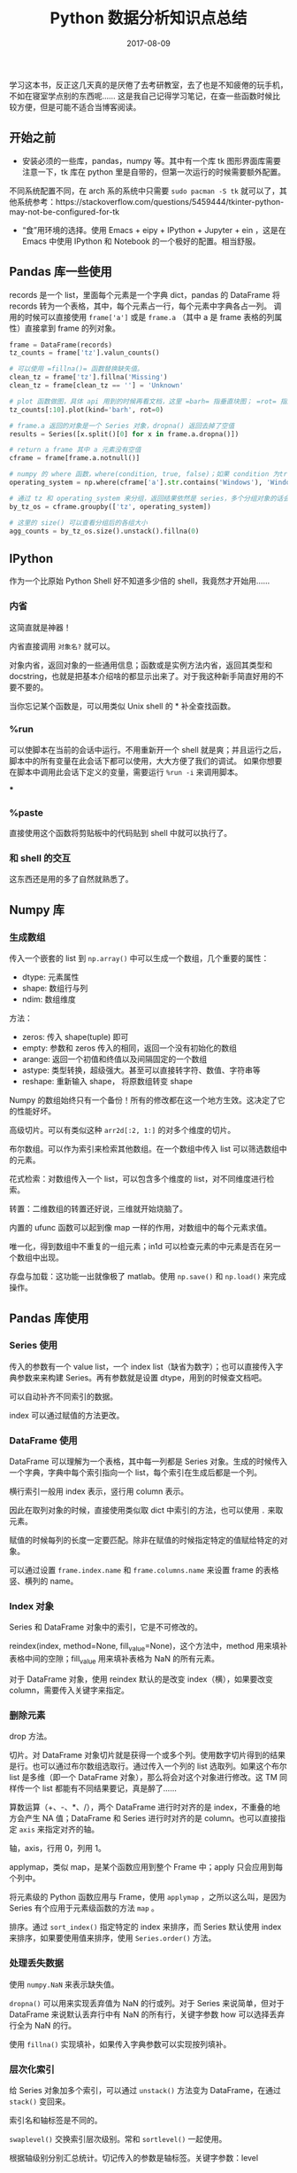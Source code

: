 #+HUGO_BASE_DIR: ~/Documents/blog/
#+hugo_section: notes
#+hugo_auto_set_lstmod: t

#+TITLE: Python 数据分析知识点总结

#+DATE: 2017-08-09
#+OPTIONS: toc:nil

学习这本书，反正这几天真的是厌倦了去考研教室，去了也是不知疲倦的玩手机，不如在寝室学点别的东西呢……
这是我自己记得学习笔记，在查一些函数时候比较方便，但是可能不适合当博客阅读。

#+TOC: headlines 2

** 开始之前
+ 安装必须的一些库，pandas，numpy 等。其中有一个库 tk 图形界面库需要注意一下，tk 库在 python 里是自带的，但第一次运行的时候需要额外配置。
不同系统配置不同，在 arch 系的系统中只需要 =sudo pacman -S tk= 就可以了，其他系统参考：https://stackoverflow.com/questions/5459444/tkinter-python-may-not-be-configured-for-tk
+ “食”用环境的选择。使用 Emacs + eipy + IPython + Jupyter + ein ，这是在 Emacs 中使用 IPython 和 Notebook 的一个极好的配置。相当舒服。

** Pandas 库一些使用
records 是一个 list，里面每个元素是一个字典 dict，pandas 的 DataFrame 将 records 转为一个表格，其中，每个元素占一行，每个元素中字典各占一列。
调用的时候可以直接使用 =frame['a']= 或是 =frame.a= （其中 a 是 frame 表格的列属性）直接拿到 frame 的列对象。

#+BEGIN_SRC python
frame = DataFrame(records)
tz_counts = frame['tz'].valun_counts()

# 可以使用 =fillna()= 函数替换缺失值。
clean_tz = frame['tz'].fillna('Missing')
clean_tz = frame[clean_tz == ''] = 'Unknown'

# plot 函数做图，具体 api 用到的时候再看文档，这里 =barh= 指垂直块图； =rot= 指旋转。
tz_counts[:10].plot(kind='barh', rot=0)

# frame.a 返回的对象是一个 Series 对象，dropna() 返回去掉了空值
results = Series([x.split()[0] for x in frame.a.dropna()])

# return a frame 其中 a 元素没有空值
cframe = frame[frame.a.notnull()]

# numpy 的 where 函数，where(condition, true, false)；如果 condition 为true 内容就变为 true 设置的内容，false 同样
operating_system = np.where(cframe['a'].str.contains('Windows'), 'Windows', 'Not Windows')

# 通过 tz 和 operating_system 来分组，返回结果依然是 series，多个分组对象的话会得到层次化的结果
by_tz_os = cframe.groupby(['tz', operating_system])

# 这里的 size() 可以查看分组后的各组大小
agg_counts = by_tz_os.size().unstack().fillna(0)
#+END_SRC   

** IPython
作为一个比原始 Python Shell 好不知道多少倍的 shell，我竟然才开始用……

*** 内省
这简直就是神器！

内省直接调用 =对象名?= 就可以。

对象内省，返回对象的一些通用信息；函数或是实例方法内省，返回其类型和 docstring，也就是把基本介绍啥的都显示出来了。对于我这种新手简直好用的不要不要的。

当你忘记某个函数是，可以用类似 Unix shell 的 * 补全查找函数。

*** %run
可以使脚本在当前的会话中运行。不用重新开一个 shell 就是爽；并且运行之后，脚本中的所有变量在此会话下都可以使用，大大方便了我们的调试。
如果你想要在脚本中调用此会话下定义的变量，需要运行 =%run -i= 来调用脚本。

***
*** %paste
直接使用这个函数将剪贴板中的代码贴到 shell 中就可以执行了。
*** 和 shell 的交互
这东西还是用的多了自然就熟悉了。

** Numpy 库

*** 生成数组
传入一个嵌套的 list 到 =np.array()= 中可以生成一个数组，几个重要的属性：
+ dtype: 元素属性
+ shape: 数组行与列
+ ndim: 数组维度

方法：
+ zeros: 传入 shape(tuple) 即可
+ empty: 参数和 zeros 传入的相同，返回一个没有初始化的数组
+ arange: 返回一个初值和终值以及间隔固定的一个数组
+ astype: 类型转换，超级强大。甚至可以直接转字符、数值、字符串等
+ reshape: 重新输入 shape， 将原数组转变 shape

Numpy 的数组始终只有一个备份！所有的修改都在这一个地方生效。这决定了它的性能好坏。

高级切片。可以有类似这种 =arr2d[:2, 1:]= 的对多个维度的切片。

布尔数组。可以作为索引来检索其他数组。在一个数组中传入 list 可以筛选数组中的元素。

花式检索：对数组传入一个 list，可以包含多个维度的 list，对不同维度进行检索。

转置：二维数组的转置还好说，三维就开始烧脑了。

内置的 ufunc 函数可以起到像 map 一样的作用，对数组中的每个元素求值。

唯一化，得到数组中不重复的一组元素；in1d 可以检查元素的中元素是否在另一个数组中出现。

存盘与加载：这功能一出就像极了 matlab。使用 =np.save()= 和 =np.load()= 来完成操作。

** Pandas 库使用
*** Series 使用
传入的参数有一个 value list，一个 index list（缺省为数字）；也可以直接传入字典参数来来构建 Series。再有参数就是设置 dtype，用到的时候查文档吧。

可以自动补齐不同索引的数据。

index 可以通过赋值的方法更改。

*** DataFrame 使用
DataFrame 可以理解为一个表格，其中每一列都是 Series 对象。生成的时候传入一个字典，字典中每个索引指向一个 list，每个索引在生成后都是一个列。

横行索引一般用 index 表示，竖行用 column 表示。

因此在取列对象的时候，直接使用类似取 dict 中索引的方法，也可以使用 =.= 来取元素。

赋值的时候每列的长度一定要匹配。除非在赋值的时候指定特定的值赋给特定的对象。

可以通过设置 =frame.index.name= 和 =frame.columns.name= 来设置 frame 的表格竖、横列的 name。

*** Index 对象
Series 和 DataFrame 对象中的索引，它是不可修改的。

reindex(index, method=None, fill_value=None)，这个方法中，method 用来填补表格中间的空隙；fill_value 用来填补表格为 NaN 的所有元素。

对于 DataFrame 对象，使用 reindex 默认的是改变 index（横），如果要改变 column，需要传入关键字来指定。

*** 删除元素
drop 方法。

切片。对 DataFrame 对象切片就是获得一个或多个列。使用数字切片得到的结果是行。也可以通过布尔数组选取行。通过传入一个列的 list 选取列。如果这个布尔 list 是多维（即一个 DataFrame 对象），那么将会对这个对象进行修改。这 TM 同样传一个 list 都能有不同结果要记，真是醉了……

算数运算（+、-、*、/），两个 DataFrame 进行时对齐的是 index，不重叠的地方会产生 NA 值；DataFrame 和 Series 进行时对齐的是 column。也可以直接指定 =axis= 来指定对齐的轴。

轴，axis，行用 0，列用 1。

applymap，类似 map，是某个函数应用到整个 Frame 中；apply 只会应用到每个列中。

将元素级的 Python 函数应用与 Frame，使用 =applymap= ，之所以这么叫，是因为 Series 有个应用于元素级函数的方法 =map= 。

排序。通过 =sort_index()= 指定特定的 index 来排序，而 Series 默认使用 index 来排序，如果要使用值来排序，使用 =Series.order()= 方法。

*** 处理丢失数据
使用 =numpy.NaN= 来表示缺失值。

=dropna()= 可以用来实现丢弃值为 NaN 的行或列。对于 Series 来说简单，但对于 DataFrame 来说默认丢弃行中有 NaN 的所有行，关键字参数 how 可以选择丢弃行全为 NaN 的行。

使用 =fillna()= 实现填补，如果传入字典参数可以实现按列填补。

*** 层次化索引
给 Series 对象加多个索引，可以通过 =unstack()= 方法变为 DataFrame，在通过 =stack()= 变回来。

索引名和轴标签是不同的。

=swaplevel()= 交换索引层次级别。常和 =sortlevel()= 一起使用。

根据轴级别分别汇总统计。切记传入的参数是轴标签。关键字参数：level

将 DataFrame 中的一个列设为索引来用：set_index()，将索引设为列：reset_index()

** 数据加载与存储
看 =read_csv= 文档。还有各种 read。

与数据库交互：
#+BEGIN_SRC python
import pandas.io.sql as sql

sql.read_frame('sql_query', conn)
#+END_SRC

latitude: 维度
longitude: 经度

DataFrame 取多个列是，将列对象组成一个list传入

** Basemap API 解析
#+BEGIN_SRC python
class mpl_toolkits.basemap.Basemap(llcrnrlon=None, llcrnrlat=None, 
urcrnrlon=None, urcrnrlat=None, llcrnrx=None, llcrnry=None, urcrnrx=None,
urcrnry=None, width=None, height=None, projection='cyl', resolution='c', 
area_thresh=None, rsphere=6370997.0, ellps=None, lat_ts=None, lat_1=None, 
lat_2=None, lat_0=None, lon_0=None, lon_1=None, lon_2=None, o_lon_p=None, 
o_lat_p=None, k_0=None, no_rot=False, suppress_ticks=True, 
satellite_height=35786000, boundinglat=None, fix_aspect=True, anchor='C', 
celestial=False, round=False, epsg=None, ax=None)

llcrnrlon: 所需地图域左下角的经度
llcrnrlat: 所需地图域左下角的维度
urcrnrlon: 所需地图域右上角的经度
urcrnrlat: 所需地图域右上角的维度

width: 投影坐标中地图域的宽度
height: 投影坐标中地图域的高度
lon_0: 所需地图域的中心坐标经度（度）
lat_0: 所需地图域的中心坐标维度（度）

resolution: 模糊还是清晰
#+END_SRC
